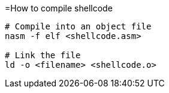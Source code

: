 =How to compile shellcode

[source, shell]
----
# Compile into an object file
nasm -f elf <shellcode.asm>

# Link the file
ld -o <filename> <shellcode.o>
----

